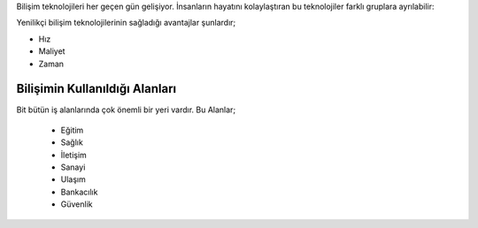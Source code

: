 Bilişim teknolojileri her geçen gün gelişiyor.  
İnsanların hayatını kolaylaştıran bu teknolojiler farklı gruplara ayrılabilir:

.. image:: /_static/images/ybt1.png
  :height: 600
  :alt: Alternative text

.. raw:: pdf

   PageBreak
   
Yenilikçi bilişim teknolojilerinin sağladığı avantajlar şunlardır;

- Hız
- Maliyet
- Zaman


Bilişimin Kullanıldığı Alanları
+++++++++++++++++++++++++++++++

Bit bütün iş alanlarında çok önemli bir yeri vardır.
Bu Alanlar;

    - Eğitim
    - Sağlık
    - İletişim
    - Sanayi
    - Ulaşım
    - Bankacılık
    - Güvenlik
    
.. image:: /_static/images/bilisimonemi-alanlar.svg
  :width: 500
  :alt: Alternative text
	
.. raw:: pdf

   PageBreak


